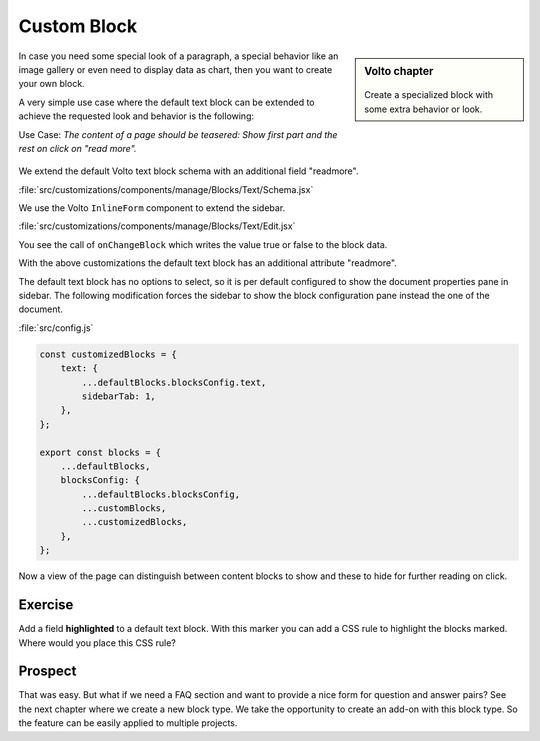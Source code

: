 .. _volto_custom_block-label:

Custom Block
============

.. sidebar:: Volto chapter

  .. figure:: _static/Volto.svg
     :alt: Volto Logo

  Create a specialized block with some extra behavior or look.

In case you need some special look of a paragraph, a special behavior like an image gallery or even need to display data as chart, then you want to create your own block.

A very simple use case where the default text block can be extended to achieve the requested look and behavior is the following:

Use Case: *The content of a page should be teasered: Show first part and the rest on click on "read more".*

.. figure:: _static/volto_block_readmore.png
    :alt: Volto text block with teasering behavior

.. figure:: _static/volto_block_readmore_edit.png
    :alt: Edit view with an additonal option


We extend the default Volto text block schema with an additional field "readmore".

:file:`src/customizations/components/manage/Blocks/Text/Schema.jsx`

.. code-block:: json
    :linenos:
    :emphasize-lines: 8

    import BlockSettingsSchema from '@plone/volto/components/manage/Blocks/Block/Schema';

    const Schema = {
        ...BlockSettingsSchema,
        fieldsets: [
            {
                ...BlockSettingsSchema.fieldsets[0],
                fields: ['readmore'],
            },
        ],
        properties: {
            readmore: {
            title: 'Read more',
            description: 'Hide following text. Show on Click.',
            type: 'boolean',
            },
        },
    };

    export default Schema;

We use the Volto ``InlineForm`` component to extend the sidebar.

:file:`src/customizations/components/manage/Blocks/Text/Edit.jsx`

.. code-block :: jsx
    :linenos:
    :emphasize-lines: 15,16,19

    import { SidebarPortal } from '@plone/volto/components';
    import InlineForm from '@plone/volto/components/manage/Form/InlineForm';

    import schema from './Schema';

    snip

    render() {

    snip

        return (
            <>
                <SidebarPortal selected={this.props.selected}>
                    <InlineForm
                        schema={schema}
                        title={schema.title}
                        onChangeField={(id, value) => {
                            this.props.onChangeBlock(this.props.block, {
                                ...this.props.data,
                                [id]: value,
                            });
                        }}
                        formData={this.props.data}
                    />
                </SidebarPortal>

You see the call of ``onChangeBlock`` which writes the value true or false to the block data.

With the above customizations the default text block has an additional attribute "readmore".

The default text block has no options to select, so it is per default configured to show the document properties pane in sidebar. The following modification forces the sidebar to show the block configuration pane instead the one of the document.

:file:`src/config.js`

.. code-block :: jsx

    const customizedBlocks = {
        text: {
            ...defaultBlocks.blocksConfig.text,
            sidebarTab: 1,
        },
    };

    export const blocks = {
        ...defaultBlocks,
        blocksConfig: {
            ...defaultBlocks.blocksConfig,
            ...customBlocks,
            ...customizedBlocks,
        },
    };

Now a view of the page can distinguish between content blocks to show and these to hide for further reading on click.


Exercise
--------

Add a field **highlighted** to a default text block. With this marker you can add a CSS rule to highlight the blocks marked. Where would you place this CSS rule?


Prospect
--------

That was easy. But what if we need a FAQ section and want to provide a nice form for question and answer pairs? See the next chapter where we create a new block type. We take the opportunity to create an add-on with this block type. So the feature can be easily applied to multiple projects.
